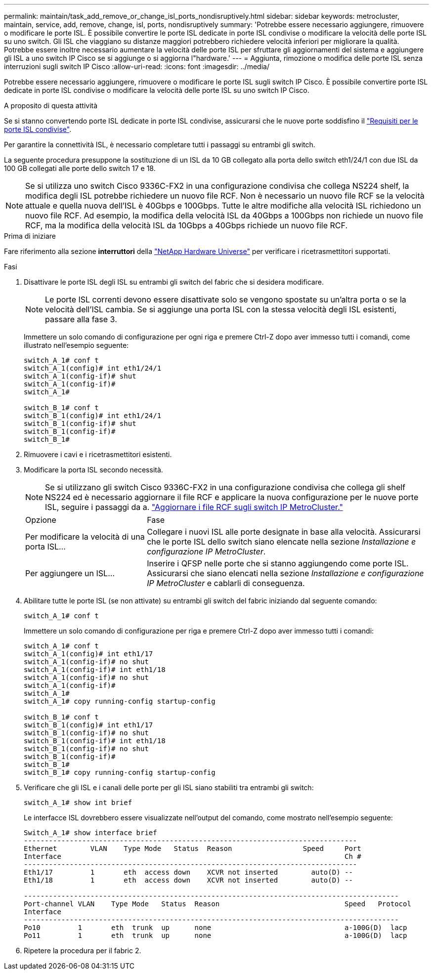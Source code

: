 ---
permalink: maintain/task_add_remove_or_change_isl_ports_nondisruptively.html 
sidebar: sidebar 
keywords: metrocluster, maintain, service, add, remove, change, isl, ports, nondisruptively 
summary: 'Potrebbe essere necessario aggiungere, rimuovere o modificare le porte ISL. È possibile convertire le porte ISL dedicate in porte ISL condivise o modificare la velocità delle porte ISL su uno switch. Gli ISL che viaggiano su distanze maggiori potrebbero richiedere velocità inferiori per migliorare la qualità. Potrebbe essere inoltre necessario aumentare la velocità delle porte ISL per sfruttare gli aggiornamenti del sistema e aggiungere gli ISL a uno switch IP Cisco se si aggiunge o si aggiorna l"hardware.' 
---
= Aggiunta, rimozione o modifica delle porte ISL senza interruzioni sugli switch IP Cisco
:allow-uri-read: 
:icons: font
:imagesdir: ../media/


[role="lead"]
Potrebbe essere necessario aggiungere, rimuovere o modificare le porte ISL sugli switch IP Cisco. È possibile convertire porte ISL dedicate in porte ISL condivise o modificare la velocità delle porte ISL su uno switch IP Cisco.

.A proposito di questa attività
Se si stanno convertendo porte ISL dedicate in porte ISL condivise, assicurarsi che le nuove porte soddisfino il link:../install-ip/concept_considerations_layer_2.html["Requisiti per le porte ISL condivise"].

Per garantire la connettività ISL, è necessario completare tutti i passaggi su entrambi gli switch.

La seguente procedura presuppone la sostituzione di un ISL da 10 GB collegato alla porta dello switch eth1/24/1 con due ISL da 100 GB collegati alle porte dello switch 17 e 18.


NOTE: Se si utilizza uno switch Cisco 9336C-FX2 in una configurazione condivisa che collega NS224 shelf, la modifica degli ISL potrebbe richiedere un nuovo file RCF. Non è necessario un nuovo file RCF se la velocità attuale e quella nuova dell'ISL è 40Gbps e 100Gbps. Tutte le altre modifiche alla velocità ISL richiedono un nuovo file RCF. Ad esempio, la modifica della velocità ISL da 40Gbps a 100Gbps non richiede un nuovo file RCF, ma la modifica della velocità ISL da 10Gbps a 40Gbps richiede un nuovo file RCF.

.Prima di iniziare
Fare riferimento alla sezione *interruttori* della link:https://hwu.netapp.com/["NetApp Hardware Universe"^] per verificare i ricetrasmettitori supportati.

.Fasi
. Disattivare le porte ISL degli ISL su entrambi gli switch del fabric che si desidera modificare.
+
--

NOTE: Le porte ISL correnti devono essere disattivate solo se vengono spostate su un'altra porta o se la velocità dell'ISL cambia. Se si aggiunge una porta ISL con la stessa velocità degli ISL esistenti, passare alla fase 3.

--
+
Immettere un solo comando di configurazione per ogni riga e premere Ctrl-Z dopo aver immesso tutti i comandi, come illustrato nell'esempio seguente:

+
[listing]
----

switch_A_1# conf t
switch_A_1(config)# int eth1/24/1
switch_A_1(config-if)# shut
switch_A_1(config-if)#
switch_A_1#

switch_B_1# conf t
switch_B_1(config)# int eth1/24/1
switch_B_1(config-if)# shut
switch_B_1(config-if)#
switch_B_1#
----
. Rimuovere i cavi e i ricetrasmettitori esistenti.
. Modificare la porta ISL secondo necessità.
+

NOTE: Se si utilizzano gli switch Cisco 9336C-FX2 in una configurazione condivisa che collega gli shelf NS224 ed è necessario aggiornare il file RCF e applicare la nuova configurazione per le nuove porte ISL, seguire i passaggi da a. link:task_upgrade_rcf_files_on_mcc_ip_switches.html["Aggiornare i file RCF sugli switch IP MetroCluster."]

+
[cols="30,70"]
|===


| Opzione | Fase 


 a| 
Per modificare la velocità di una porta ISL...
 a| 
Collegare i nuovi ISL alle porte designate in base alla velocità. Assicurarsi che le porte ISL dello switch siano elencate nella sezione _Installazione e configurazione IP MetroCluster_.



 a| 
Per aggiungere un ISL...
 a| 
Inserire i QFSP nelle porte che si stanno aggiungendo come porte ISL. Assicurarsi che siano elencati nella sezione _Installazione e configurazione IP MetroCluster_ e cablarli di conseguenza.

|===
. Abilitare tutte le porte ISL (se non attivate) su entrambi gli switch del fabric iniziando dal seguente comando:
+
`switch_A_1# conf t`

+
Immettere un solo comando di configurazione per riga e premere Ctrl-Z dopo aver immesso tutti i comandi:

+
[listing]
----
switch_A_1# conf t
switch_A_1(config)# int eth1/17
switch_A_1(config-if)# no shut
switch_A_1(config-if)# int eth1/18
switch_A_1(config-if)# no shut
switch_A_1(config-if)#
switch_A_1#
switch_A_1# copy running-config startup-config

switch_B_1# conf t
switch_B_1(config)# int eth1/17
switch_B_1(config-if)# no shut
switch_B_1(config-if)# int eth1/18
switch_B_1(config-if)# no shut
switch_B_1(config-if)#
switch_B_1#
switch_B_1# copy running-config startup-config
----
. Verificare che gli ISL e i canali delle porte per gli ISL siano stabiliti tra entrambi gli switch:
+
`switch_A_1# show int brief`

+
Le interfacce ISL dovrebbero essere visualizzate nell'output del comando, come mostrato nell'esempio seguente:

+
[listing]
----
Switch_A_1# show interface brief
--------------------------------------------------------------------------------
Ethernet        VLAN    Type Mode   Status  Reason                 Speed     Port
Interface                                                                    Ch #
--------------------------------------------------------------------------------
Eth1/17         1       eth  access down    XCVR not inserted        auto(D) --
Eth1/18         1       eth  access down    XCVR not inserted        auto(D) --

------------------------------------------------------------------------------------------
Port-channel VLAN    Type Mode   Status  Reason                              Speed   Protocol
Interface
------------------------------------------------------------------------------------------
Po10         1       eth  trunk  up      none                                a-100G(D)  lacp
Po11         1       eth  trunk  up      none                                a-100G(D)  lacp
----
. Ripetere la procedura per il fabric 2.

